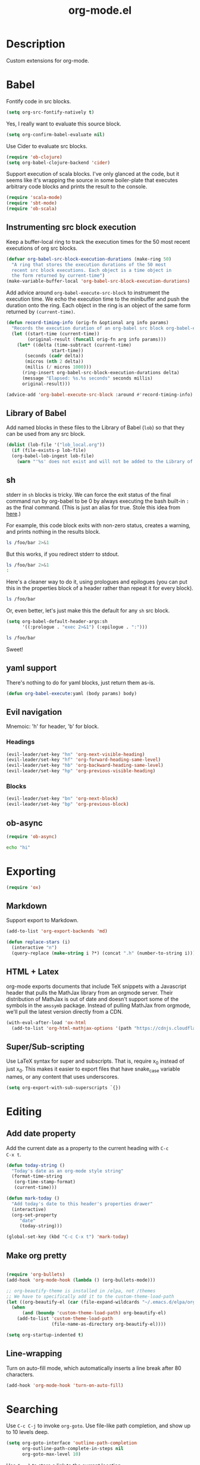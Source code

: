 #+TITLE: org-mode.el

* Description

Custom extensions for org-mode.

* Babel

Fontify code in src blocks.

#+BEGIN_SRC emacs-lisp
  (setq org-src-fontify-natively t)
#+END_SRC

Yes, I really want to evaluate this source block.

#+BEGIN_SRC emacs-lisp
(setq org-confirm-babel-evaluate nil)
#+END_SRC

Use Cider to evaluate src blocks.

#+BEGIN_SRC emacs-lisp
  (require 'ob-clojure)
  (setq org-babel-clojure-backend 'cider)
#+END_SRC

Support execution of scala blocks. I've only glanced at the code, but
it seems like it's wrapping the source in some boiler-plate that
executes arbitrary code blocks and prints the result to the console.

#+BEGIN_SRC emacs-lisp
(require 'scala-mode)
(require 'sbt-mode)
(require 'ob-scala)
#+END_SRC

** Instrumenting src block execution

Keep a buffer-local ring to track the execution times for the 50 most
recent executions of org src blocks.

#+BEGIN_SRC emacs-lisp
  (defvar org-babel-src-block-execution-durations (make-ring 50)
    "A ring that stores the execution durations of the 50 most
    recent src block executions. Each object is a time object in
    the form returned by current-time")
  (make-variable-buffer-local 'org-babel-src-block-execution-durations)
#+END_SRC

Add advice around =org-babel-execute-src-block= to instrument the
execution time. We echo the execution time to the minibuffer and push
the duration onto the ring. Each object in the ring is an object of
the same form returned by =(current-time)=.

#+BEGIN_SRC emacs-lisp
  (defun record-timing-info (orig-fn &optional arg info params)
    "Records the execution duration of an org-babel src block org-babel-execute-src-block-duration"
    (let ((start-time (current-time))
          (original-result (funcall orig-fn arg info params)))
      (let* ((delta (time-subtract (current-time)
				   start-time))
	     (seconds (cadr delta))
	     (micros (nth 2 delta))
	     (millis (/ micros 1000)))
        (ring-insert org-babel-src-block-execution-durations delta)
        (message "Elapsed: %s.%s seconds" seconds millis)
        original-result)))

  (advice-add 'org-babel-execute-src-block :around #'record-timing-info)
#+END_SRC


** Library of Babel

Add named blocks in these files to the Library of Babel (=lob=) so
that they can be used from any src block.

#+BEGIN_SRC emacs-lisp
  (dolist (lob-file '("lob_local.org"))
    (if (file-exists-p lob-file)
	(org-babel-lob-ingest lob-file)
      (warn "'%s' does not exist and will not be added to the Library of Babel" lob-file)))
#+END_SRC

** sh

stderr in =sh= blocks is tricky. We can force the exit status of the
final command run by org-babel to be 0 by always executing the bash
built-in =:= as the final command. (This is just an alias for true.
Stole this idea from [[http://kitchingroup.cheme.cmu.edu/blog/2015/01/04/Redirecting-stderr-in-org-mode-shell-blocks/][here]].)

For example, this code block exits with non-zero status, creates a
warning, and prints nothing in the results block.

#+BEGIN_SRC sh
ls /foo/bar 2>&1
#+END_SRC

#+RESULTS:

But this works, if you redirect stderr to stdout.

#+BEGIN_SRC sh :results output
ls /foo/bar 2>&1
:
#+END_SRC

Here's a cleaner way to do it, using prologues and epilogues
(you can put this in the properties block of a header rather than
repeat it for every block).

#+BEGIN_SRC sh :prologue "exec 2>&1" :epilogue ":"
ls /foo/bar
#+END_SRC

#+RESULTS:
: ls: cannot access '/foo/bar': No such file or directory

Or, even better, let's just make this the default for any =sh= src
block.

#+BEGIN_SRC emacs-lisp
  (setq org-babel-default-header-args:sh
        '((:prologue . "exec 2>&1") (:epilogue . ":")))
#+END_SRC

#+BEGIN_SRC sh
    ls /foo/bar
#+END_SRC

#+RESULTS:
: ls: cannot access '/foo/bar': No such file or directory

Sweet!

** yaml support

There's nothing to do for yaml blocks, just return them as-is.

#+BEGIN_SRC emacs-lisp
  (defun org-babel-execute:yaml (body params) body)
#+END_SRC

** Evil navigation

Mnemoic: 'h' for header, 'b' for block.

*** Headings

#+BEGIN_SRC emacs-lisp
(evil-leader/set-key "hn" 'org-next-visible-heading)
(evil-leader/set-key "hf" 'org-forward-heading-same-level)
(evil-leader/set-key "hb" 'org-backward-heading-same-level)
(evil-leader/set-key "hp" 'org-previous-visible-heading)
#+END_SRC

*** Blocks

#+BEGIN_SRC emacs-lisp
(evil-leader/set-key "bn" 'org-next-block)
(evil-leader/set-key "bp" 'org-previous-block)
#+END_SRC

** ob-async

#+BEGIN_SRC emacs-lisp
  (require 'ob-async)
#+END_SRC

#+BEGIN_SRC sh :async
echo "hi"

#+END_SRC

#+RESULTS:
: hi


* Exporting

#+BEGIN_SRC emacs-lisp
(require 'ox)
#+END_SRC

** Markdown

Support export to Markdown.

#+BEGIN_SRC emacs-lisp
(add-to-list 'org-export-backends 'md)
#+END_SRC

#+BEGIN_SRC emacs-lisp
  (defun replace-stars (i)
    (interactive "n")
    (query-replace (make-string i ?*) (concat ".h" (number-to-string i))))
#+END_SRC

** HTML + Latex

org-mode exports documents that include TeX snippets with a Javascript
header that pulls the MathJax library from an orgmode server. Their
distribution of MathJax is out of date and doesn't support some of the
symbols in the =amssymb= package. Instead of pulling MathJax from
orgmode, we'll pull the latest version directly from a CDN.

#+BEGIN_SRC emacs-lisp
  (with-eval-after-load 'ox-html
    (add-to-list 'org-html-mathjax-options '(path "https://cdnjs.cloudflare.com/ajax/libs/mathjax/2.7.1/MathJax.js?config=TeX-AMS-MML_HTMLorMML")))
  #+END_SRC

** Super/Sub-scripting

Use LaTeX syntax for super and subscripts. That is, require x_{0}
instead of just x_0. This makes it easier to export files that have
snake_case variable names, or any content that uses underscores.

#+BEGIN_SRC emacs-lisp
  (setq org-export-with-sub-superscripts `{})
#+END_SRC

* Editing

** Add date property

Add the current date as a property to the current heading with =C-c
C-x t=.

#+BEGIN_SRC emacs-lisp
    (defun today-string ()
      "Today's date as an org-mode style string"
      (format-time-string
       (org-time-stamp-format)
       (current-time)))

    (defun mark-today ()
      "Add today's date to this header's properties drawer"
      (interactive)
      (org-set-property
         "date"
         (today-string)))

    (global-set-key (kbd "C-c C-x t") 'mark-today)
  #+END_SRC

** Make org pretty

  #+BEGIN_SRC emacs-lisp

    (require 'org-bullets)
    (add-hook 'org-mode-hook (lambda () (org-bullets-mode)))

    ;; org-beautify-theme is installed in /elpa, not /themes
    ;; We have to specifically add it to the custom-theme-load-path
    (let ((org-beautify-el (car (file-expand-wildcards "~/.emacs.d/elpa/org-beautify*"))))
      (when
          (and (boundp 'custom-theme-load-path) org-beautify-el)
        (add-to-list 'custom-theme-load-path
                     (file-name-as-directory org-beautify-el))))

    (setq org-startup-indented t)

#+END_SRC

** Line-wrapping

Turn on auto-fill mode, which automatically inserts a line break after 80 characters.

#+BEGIN_SRC emacs-lisp
  (add-hook 'org-mode-hook 'turn-on-auto-fill)
#+END_SRC

* Searching
Use =C-c C-j= to invoke =org-goto=. Use file-like path completion, and
show up to 10 levels deep.

#+BEGIN_SRC emacs-lisp
  (setq org-goto-interface 'outline-path-completion
        org-outline-path-complete-in-steps nil
        org-goto-max-level 10)
#+END_SRC

Use =C-c l= to store a link to the current location.

#+BEGIN_SRC emacs-lisp
    (global-set-key (kbd "C-c l") 'org-store-link)
#+END_SRC

* Agenda

The agenda is populated from the organizer file in my home directory.
Activate the agenda view with =C-c a=.

#+BEGIN_SRC emacs-lisp
  (setq org-agenda-file-regexp "\\`[^.].*\\.org\\'")
  (setq org-agenda-files '("~/organizer/" "~/prose/Wiki/Notes/Rolodex.org.gpg"))
  (global-set-key "\C-ca" 'org-agenda)
#+END_SRC

This custom command populates the agenda with only today's items.

#+BEGIN_SRC emacs-lisp
  (setq org-agenda-custom-commands
        '(("d"
           "Just the current day"
           ((agenda ""))
           ((org-agenda-span 1)))))
#+END_SRC
* Quick-Note taking

** Capturing

Use =org-capture= to quickly capture notes and stash them in
=~/organizer.org= for refiling later.

#+BEGIN_SRC emacs-lisp
  (global-set-key (kbd "C-c c") 'org-capture)
  (setq org-default-notes-file "~/organizer.org")
#+END_SRC

*** Custom Templates

Set up our custom templates.

#+BEGIN_SRC emacs-lisp
  (defvar org-capture-templates '())
#+END_SRC

When inserting raw text into a capture template, turn off
autocompletion with helm. Otherwise, it's too cumbersome to
quote-insert whitespace into a string with multiple words.

#+BEGIN_SRC emacs-lisp
  (add-to-list 'helm-completing-read-handlers-alist '(org-capture-fill-template))
#+END_SRC

**** Spanish Vocabulary Word

#+BEGIN_SRC emacs-lisp
  (add-to-list 'org-capture-templates
        '("v" "Vocabulario - Sustantivo" table-line (file+headline "~/prose/Wiki/Notes/Spanish/Vocab.org" "Sustantivos")
           "|%^{spanish} | %^{english}| %t |"))
#+END_SRC

**** Meeting


#+BEGIN_SRC emacs-lisp
    (add-to-list 'org-capture-templates
	  '("m" "Meeting" entry (file+headline "~/organizer/devlog.org" "Meetings")
             "** %^{Title}
    :PROPERTIES:
    :date:	%t
    :END:
    %?" :jump-to-captured :immediate-finish))
#+END_SRC

#+RESULTS:
| m | Meeting | entry | (file+headline ~/organizer/devlog.org Meetings) | ** %^{Title} |



** Refiling

Use =org-refile= to move a heading somewhere else. Default binding is
=C-c C-w=. You can also use =C-u C-c C-w= to jump to a target, like
just =org-goto=.

Look for candidates in the current buffer as well as all agenda
files. ~(:maxlevel . 10)~ controls how deep in the tree we look.

#+BEGIN_SRC emacs-lisp
  (setq org-refile-use-outline-path t)
  (setq org-outline-path-complete-in-steps nil)
  (setq org-refile-targets '((nil . (:maxlevel . 10))
                             (org-agenda-files :maxlevel . 9)))
#+END_SRC

Sometimes, we want to move this heading to a different file
altogether. =org-refile-foreign= prompts for a file and then calls
=org-refile= after temporarily overriding org-refile-targets.

#+BEGIN_SRC emacs-lisp
  (defun org-refile-foreign (&optional target-file-name)
    "Prompt for the name of a different file in which to org-refile"
    (interactive)
    (let* ((target-file (or target-file-name (helm-read-file-name "Destination: ")))
           (org-refile-targets `(((,target-file) . (:maxlevel . 10)))))
      (org-refile)))
#+END_SRC

Sometimes we know exactly where we want to refile. For example, when
importing captures, we always want to put them in the main organizer
file under the Captures heading. This function takes a file and the
name of a headline as the refile target.

#+BEGIN_SRC emacs-lisp
  (defun org-refile-in-fixed-location (file headline)
    "Refile under HEADLINE (must be exact match) in FILE"
    (let ((pos (save-excursion
                 (find-file file)
                 (org-find-exact-headline-in-buffer headline))))
      (org-refile nil nil (list headline file nil pos))))
#+END_SRC

** Importing captures from Gmail

I've got a label in Gmail named =Capture= which catches any messages
from myself with =[Org]= in the subject line. We use gnus to fetch
every article in the =Capture= group, then parse the article to
extract a title and any [tags] in the subject (not currently making
use of the tags), the body of the capture, and the timestamp.

First, we open the "Capture" group. Then we iterate through every
unread article, select it, and extract the specification for a new
org-mode heading as an alist.

We then pass this alist to =org-email-capture-file-in-organizer=,
which creates stashes the entry in my organizer.

At the end we teardown by killing the Summary and Article buffers,
then exit gnus. This teardown happens unconditionally, as does the
launching of gnus on invocation. TODO: write some smarter logic to
avoid opening and closing gnus if gnus is already open when this
function is invoked.

#+BEGIN_SRC emacs-lisp
  (defun org-email-capture-pull-from-gmail ()
    "Import everything in the Capture folder from Gmail and stash
  it in my organizer file."
    (interactive)
    (save-excursion
      (gnus)
      (gnus-group-read-group nil t "Capture")
      (gnus-summary-limit-to-unread)
      (if (> (count-words (point-min) (point-max)) 0) ;; >= 1 unread message
          (gnus-summary-iterate 100
            (gnus-summary-select-article)
            (with-current-buffer gnus-article-buffer
              (let* ((article-info (org-email-capture-parse-article-current-buffer)))
                (message "[org-email-capture] Parsed capture: %s" article-info)
                (org-email-capture-file-in-organizer article-info)))))
      (kill-buffer gnus-article-buffer)
      (set-buffer gnus-summary-buffer)
      (gnus-summary-exit)
      (gnus-group-exit)))
#+END_SRC

*** Parsing

The =org-email-capture-parse-article-current-buffer= function assumes that the current
buffer is visiting a gnus-article. It extracts an alist with the
following keys.

1. subject
2. date
3. content
4. tags

#+BEGIN_SRC emacs-lisp
  (ert-deftest test-org-email-capture-parse-article ()
    "Test that we can parse the fields from a gnus article as an Org email capture"
    (let ((article-body "From: Andrew Stahlman <andrew.stahlman@gmail.com>
  Subject: [Org] [task] Get 3 account recovery codes from Google
  To: andrew.stahlman@gmail.com
  Date: Thu, 1 Dec 2016 19:22:42 -0800 (1 day, 12 hours, 7 minutes ago)

  Getting locked out in Europe would have been tough


  "))
      (save-excursion
        (with-temp-buffer
          (progn
            (goto-char 0)
            (insert article-body)
            (goto-char 0))
          (let ((article-info (org-email-capture-parse-article-current-buffer)))
            (should (equal "Get 3 account recovery codes from Google"
                           (cadr (assoc 'subject article-info))))
            (should (equal '("task")
                           (cadr (assoc 'tags article-info))))
            (should (equal "Thu, 1 Dec 2016 19:22:42 -0800"
                           (cadr (assoc 'date article-info))))
            (should (equal "Getting locked out in Europe would have been tough"
                           (cadr (assoc 'content article-info)))))))))

    (defun org-email-capture-parse-article-current-buffer ()
      "Read the content of the gnus article in the current buffer
  and return an alist with the date and contents. The alist looks
  like this:

  '((date DATE-STR)
    (subject SUBJECT)
    (tags TAGS-LIST)
    (content CONTENT))"
      (interactive)
      (let (date-string subject content)
        (let* ((subject-and-tags (org-email-capture-parse-tags-and-subject))
               (date-re "Date: \\(\\w\\{3\\}, [0-9]\\{1,2\\} \\w\\{3\\} [0-9]\\{4\\} [0-9]\\{1,2\\}:[0-9]\\{2\\}:[0-9]\\{2\\} [+-][0-9]\\{4\\}\\)"))
          (save-excursion
            (beginning-of-buffer)
            (search-forward-regexp date-re)
            (setq date-string (match-string-no-properties 1))
            (next-line)
            (beginning-of-line)
            (setq content (s-trim
                           (buffer-substring-no-properties (point) (point-max))))
            `((date ,date-string)
              (subject ,(cdr (assq 'subject subject-and-tags)))
              (tags ,(cdr (assq 'tags subject-and-tags)))
              (content ,content))))))

  (defun org-email-capture-parse-tags-and-subject ()
    (interactive)
    (search-forward "Subject:")
    (let (subject (all-tags nil))
      (while (re-search-forward "\\[\\([^]]+\\)\\]" nil t)
        (push (match-string-no-properties 1) all-tags))
      (setq tags (filter (lambda (tag) (not (string-match "org" tag))) all-tags))
      (setq subject (s-trim (buffer-substring-no-properties (point) (line-end-position))))
      `((tags . ,tags)
        (subject . ,subject))))
#+END_SRC

#+RESULTS:
: org-email-capture-parse-tags-and-subject

*** Filing

#+BEGIN_SRC emacs-lisp
  (defconst org-email-capture-target-file "~/organizer/main.org")

  (defun org-email-capture-file-in-organizer (capture-info)
    "Take the capture-info and put it in main.org"
    (interactive)
    (with-temp-buffer
      (progn
        (org-mode)
        (org-insert-heading)
        (insert (cadr (assoc 'subject capture-info)))
        (org-return-indent)
        (when (assoc 'content capture-info)
          (insert (cadr (assoc 'content capture-info))))
        (org-set-property "capture-date" (cadr (assoc 'date capture-info)))
        (org-back-to-heading)
        (org-refile-in-fixed-location org-email-capture-target-file "Captures"))))
#+END_SRC

#+RESULTS:
: org-email-capture-file-in-organizer

* Email

#+BEGIN_SRC emacs-lisp
  (require 'org-mime)
#+END_SRC

* Homeless

Where should these go?

#+BEGIN_SRC emacs-lisp
  (defun pretty-print-mesos-timestamp (mesos-time)
    (format-time-string "%Y-%m-%d %T" (seconds-to-time (fround mesos-time))))
#+END_SRC

* Common Errors

** Invalid function: org-babel-header-args-safe-fn

=byte-recompile-file ob-R.el= as described [[http://irreal.org/blog/?p=4295][here]].

** Invalid function: org-with-silent-modifications

Re-install org from ELPA *before* any org-functions have been called.
See [[http://tonyballantyne.com/tech/elpa-org-mode-and-invalid-function-org-with-silent-modifications/][this]] blog post.

* Flashcards

Experimenting with [[http://orgmode.org/worg/org-contrib/org-drill.html][org-drill]] for spaced repetition training.

#+BEGIN_SRC emacs-lisp
(require 'org-drill)
#+END_SRC

** Example - Spanish Phrases

Any entry marked with the :drill: tag is available for review. The
entry is only picked up if it has content. The subheading is initially
hidden, and it too cannot be empty.

*** Spanish - Verb                                                  :drill:
SCHEDULED: <2016-12-15 Thu>
:PROPERTIES:
:ID:       1310A6D4-8B0C-4BC3-9572-8E1FEBE5E658
:DRILL_LAST_INTERVAL: 4.0
:DRILL_REPEATS_SINCE_FAIL: 2
:DRILL_TOTAL_REPEATS: 1
:DRILL_FAILURE_COUNT: 0
:DRILL_AVERAGE_QUALITY: 4.0
:DRILL_EASE: 2.5
:DRILL_LAST_QUALITY: 4
:DRILL_LAST_REVIEWED: [2016-12-11 Sun 13:05]
:END:
compartir

**** English
to share

* Patches

** TODO ob-clojure.el

The Cider API changed recently, so [[http://orgmode.org/w/org-mode.git?p=org-mode.git;a=commitdiff;h=4eccd7c7b564874e0e13513e06161e657832ef49][this commit]] needs to be applied
locally in emacs.d/elpa/org-$version/ob-clojure.el until it gets
pushed to ELPA. TODO: Move this to emacs.d/patches, or remove it if it
is no longer needed.
* Random TODO Reminders
Pop up a random TODO from my agenda files once a day.

#+BEGIN_SRC emacs-lisp
  (require 'org-random-todo)
  (setq org-random-todo-how-often (* 24 60 60))
  (org-random-todo-mode 1)
#+END_SRC
